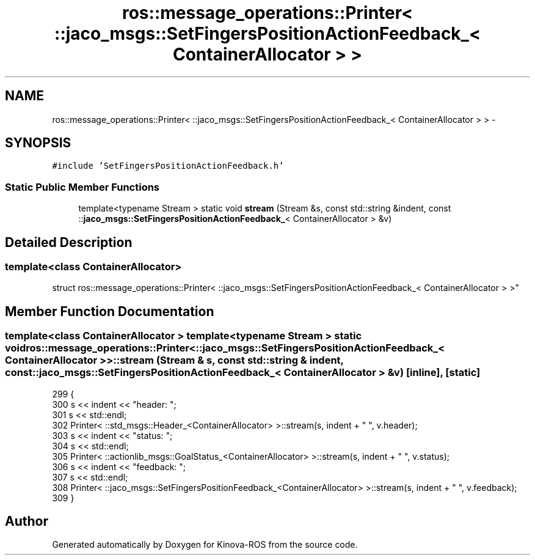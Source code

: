 .TH "ros::message_operations::Printer< ::jaco_msgs::SetFingersPositionActionFeedback_< ContainerAllocator > >" 3 "Thu Mar 3 2016" "Version 1.0.1" "Kinova-ROS" \" -*- nroff -*-
.ad l
.nh
.SH NAME
ros::message_operations::Printer< ::jaco_msgs::SetFingersPositionActionFeedback_< ContainerAllocator > > \- 
.SH SYNOPSIS
.br
.PP
.PP
\fC#include 'SetFingersPositionActionFeedback\&.h'\fP
.SS "Static Public Member Functions"

.in +1c
.ti -1c
.RI "template<typename Stream > static void \fBstream\fP (Stream &s, const std::string &indent, const ::\fBjaco_msgs::SetFingersPositionActionFeedback_\fP< ContainerAllocator > &v)"
.br
.in -1c
.SH "Detailed Description"
.PP 

.SS "template<class ContainerAllocator>
.br
struct ros::message_operations::Printer< ::jaco_msgs::SetFingersPositionActionFeedback_< ContainerAllocator > >"

.SH "Member Function Documentation"
.PP 
.SS "template<class ContainerAllocator > template<typename Stream > static void ros::message_operations::Printer< ::\fBjaco_msgs::SetFingersPositionActionFeedback_\fP< ContainerAllocator > >::stream (Stream & s, const std::string & indent, const ::\fBjaco_msgs::SetFingersPositionActionFeedback_\fP< ContainerAllocator > & v)\fC [inline]\fP, \fC [static]\fP"

.PP
.nf
299   {
300     s << indent << "header: ";
301     s << std::endl;
302     Printer< ::std_msgs::Header_<ContainerAllocator> >::stream(s, indent + "  ", v\&.header);
303     s << indent << "status: ";
304     s << std::endl;
305     Printer< ::actionlib_msgs::GoalStatus_<ContainerAllocator> >::stream(s, indent + "  ", v\&.status);
306     s << indent << "feedback: ";
307     s << std::endl;
308     Printer< ::jaco_msgs::SetFingersPositionFeedback_<ContainerAllocator> >::stream(s, indent + "  ", v\&.feedback);
309   }
.fi


.SH "Author"
.PP 
Generated automatically by Doxygen for Kinova-ROS from the source code\&.
